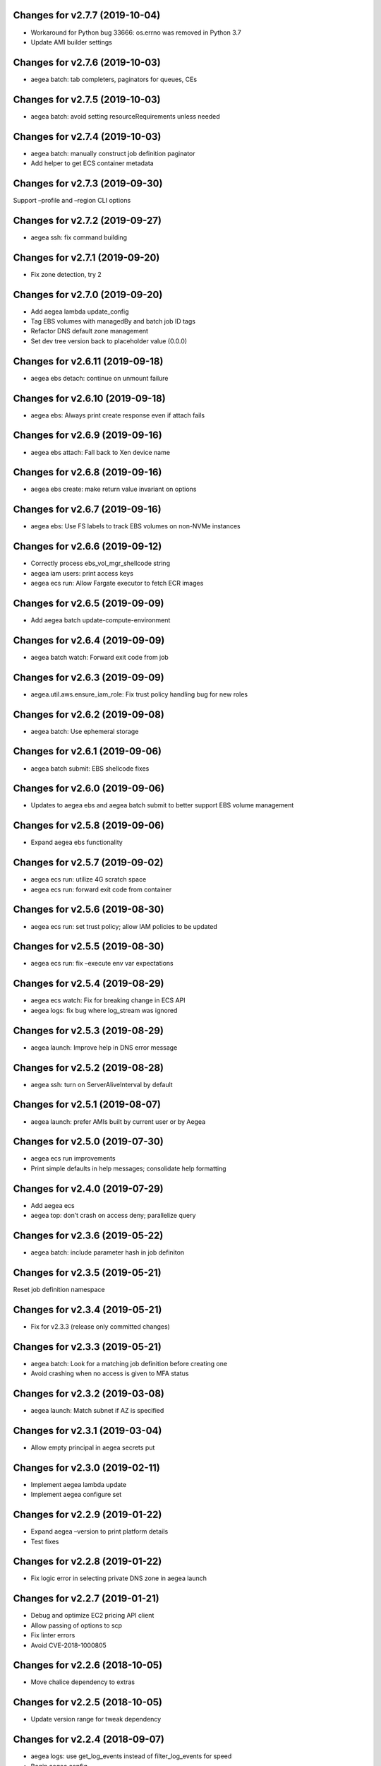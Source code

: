 Changes for v2.7.7 (2019-10-04)
===============================

-  Workaround for Python bug 33666: os.errno was removed in Python 3.7

-  Update AMI builder settings

Changes for v2.7.6 (2019-10-03)
===============================

-  aegea batch: tab completers, paginators for queues, CEs

Changes for v2.7.5 (2019-10-03)
===============================

-  aegea batch: avoid setting resourceRequirements unless needed

Changes for v2.7.4 (2019-10-03)
===============================

-  aegea batch: manually construct job definition paginator

-  Add helper to get ECS container metadata

Changes for v2.7.3 (2019-09-30)
===============================

Support –profile and –region CLI options

Changes for v2.7.2 (2019-09-27)
===============================

-  aegea ssh: fix command building

Changes for v2.7.1 (2019-09-20)
===============================

-  Fix zone detection, try 2

Changes for v2.7.0 (2019-09-20)
===============================

-  Add aegea lambda update_config

-  Tag EBS volumes with managedBy and batch job ID tags

-  Refactor DNS default zone management

-  Set dev tree version back to placeholder value (0.0.0)

Changes for v2.6.11 (2019-09-18)
================================

-  aegea ebs detach: continue on unmount failure

Changes for v2.6.10 (2019-09-18)
================================

-  aegea ebs: Always print create response even if attach fails

Changes for v2.6.9 (2019-09-16)
===============================

-  aegea ebs attach: Fall back to Xen device name

Changes for v2.6.8 (2019-09-16)
===============================

-  aegea ebs create: make return value invariant on options

Changes for v2.6.7 (2019-09-16)
===============================

-  aegea ebs: Use FS labels to track EBS volumes on non-NVMe instances

Changes for v2.6.6 (2019-09-12)
===============================

-  Correctly process ebs_vol_mgr_shellcode string

-  aegea iam users: print access keys

-  aegea ecs run: Allow Fargate executor to fetch ECR images

Changes for v2.6.5 (2019-09-09)
===============================

-  Add aegea batch update-compute-environment

Changes for v2.6.4 (2019-09-09)
===============================

-  aegea batch watch: Forward exit code from job

Changes for v2.6.3 (2019-09-09)
===============================

-  aegea.util.aws.ensure_iam_role: Fix trust policy handling bug for new
   roles

Changes for v2.6.2 (2019-09-08)
===============================

-  aegea batch: Use ephemeral storage

Changes for v2.6.1 (2019-09-06)
===============================

-  aegea batch submit: EBS shellcode fixes

Changes for v2.6.0 (2019-09-06)
===============================

-  Updates to aegea ebs and aegea batch submit to better support EBS
   volume management

Changes for v2.5.8 (2019-09-06)
===============================

-  Expand aegea ebs functionality

Changes for v2.5.7 (2019-09-02)
===============================

-  aegea ecs run: utilize 4G scratch space

-  aegea ecs run: forward exit code from container

Changes for v2.5.6 (2019-08-30)
===============================

-  aegea ecs run: set trust policy; allow IAM policies to be updated

Changes for v2.5.5 (2019-08-30)
===============================

-  aegea ecs run: fix –execute env var expectations

Changes for v2.5.4 (2019-08-29)
===============================

-  aegea ecs watch: Fix for breaking change in ECS API

-  aegea logs: fix bug where log_stream was ignored

Changes for v2.5.3 (2019-08-29)
===============================

-  aegea launch: Improve help in DNS error message

Changes for v2.5.2 (2019-08-28)
===============================

-  aegea ssh: turn on ServerAliveInterval by default

Changes for v2.5.1 (2019-08-07)
===============================

-  aegea launch: prefer AMIs built by current user or by Aegea

Changes for v2.5.0 (2019-07-30)
===============================

-  aegea ecs run improvements

-  Print simple defaults in help messages; consolidate help formatting

Changes for v2.4.0 (2019-07-29)
===============================

-  Add aegea ecs

-  aegea top: don’t crash on access deny; parallelize query

Changes for v2.3.6 (2019-05-22)
===============================

-  aegea batch: include parameter hash in job definiton

Changes for v2.3.5 (2019-05-21)
===============================

Reset job definition namespace

Changes for v2.3.4 (2019-05-21)
===============================

-  Fix for v2.3.3 (release only committed changes)

Changes for v2.3.3 (2019-05-21)
===============================

-  aegea batch: Look for a matching job definition before creating one

-  Avoid crashing when no access is given to MFA status

Changes for v2.3.2 (2019-03-08)
===============================

-  aegea launch: Match subnet if AZ is specified

Changes for v2.3.1 (2019-03-04)
===============================

-  Allow empty principal in aegea secrets put

Changes for v2.3.0 (2019-02-11)
===============================

-  Implement aegea lambda update

-  Implement aegea configure set

Changes for v2.2.9 (2019-01-22)
===============================

-  Expand aegea –version to print platform details

-  Test fixes

Changes for v2.2.8 (2019-01-22)
===============================

-  Fix logic error in selecting private DNS zone in aegea launch

Changes for v2.2.7 (2019-01-21)
===============================

-  Debug and optimize EC2 pricing API client

-  Allow passing of options to scp

-  Fix linter errors

-  Avoid CVE-2018-1000805

Changes for v2.2.6 (2018-10-05)
===============================

-  Move chalice dependency to extras

Changes for v2.2.5 (2018-10-05)
===============================

-  Update version range for tweak dependency

Changes for v2.2.4 (2018-09-07)
===============================

-  aegea logs: use get_log_events instead of filter_log_events for speed

-  Begin aegea config

Changes for v2.2.3 (2018-07-17)
===============================

-  Bump keymaker dependency

Changes for v2.2.2 (2018-07-17)
===============================

-  Add volume type to batch submit command (#41)

Changes for v2.2.1 (2018-05-07)
===============================

-  Fix logic bug in aegea ssh username discovery

-  aegea build-ami: Ubuntu 18.04 compatibility

Changes for v2.2.0 (2018-05-03)
===============================

-  Get correct IAM username for cross-account SSH

-  Bump dependencies

Changes for v2.1.9 (2018-04-13)
===============================

-  Bump deps

Changes for v2.1.8 (2018-04-12)
===============================

-  Fixups for aegea deploy

Changes for v2.1.7 (2018-04-12)
===============================

-  Buildbox usability updates

Changes for v2.1.6 (2018-04-11)
===============================

-  Fix Python compat issue in key_fingerprint

Changes for v2.1.5 (2018-04-11)
===============================

-  Fix queue naming in aegea-deploy-pilot

Changes for v2.1.4 (2018-04-10)
===============================

-  Continue secrets migration

-  Fix splitting of deploy systemd unit names

Changes for v2.1.3 (2018-04-10)
===============================

-  Begin switching aegea secrets to secretsmanager

-  Add Lambda listing parsers

-  Bump deps and add common deps per @cschin request

-  Fix permissions in cloudinit rootfs.skel input

-  Accommodate IAM eventual consistency in instance profiles

Changes for v2.1.2 (2018-04-05)
===============================

-  Bump dependencies

Changes for v2.1.1 (2018-03-26)
===============================

-  Bump pip ami build dependencies

-  Add aegea scp

Changes for v2.1.0 (2017-12-20)
===============================

-  Beautify batch shellcode

-  aegea launch: add support for EBS volumes via --storage

-  aegea --log-level: Remove unneeded NOTSET level

-  Expand documentation

Changes for v2.0.9 (2017-11-21)
===============================

-  Fix version generation

Changes for v2.0.8 (2017-11-21)
===============================

-  aegea batch submit: Use S3 to stage execute payload

-  Enable newline formatting and excise comments in ebs shellcode

-  kill processes using the filesystem before unmounting (#34)

Changes for v2.0.7 (2017-11-20)
===============================

-  aegea batch watch: fix logic error when job fails before starting

Changes for v2.0.6 (2017-11-20)
===============================

-  Disable custom Batch AMIs by default

Changes for v2.0.5 (2017-11-20)
===============================

-  Make sure version is updated when rolling release

Changes for v2.0.4 (2017-11-20)
===============================

-  Fix broken release

Changes for v2.0.3 (2017-11-19)
===============================

-  Bump tweak dependency with upstream fix

Changes for v2.0.2 (2017-11-17)
===============================

-  Undo changes that had to do with tweak breakage

-  fix another typo that was breaking job launch (#33)

Changes for v2.0.1 (2017-11-16)
===============================

-  fix batch: newlines and percent characters have special meaning (#32)

Changes for v2.0.0 (2017-11-15)
===============================

-  Further ameliorate the volume attach/detach polling issues (#31)

-  Limit time we wait for aws detach to succeed before deleting volume
   (#30)

-  Make exception catching more specific

Changes for v1.0.1 (2017-09-15)
===============================

Fix for batch API breaking changes (#25)

Changes for v1.10.0 (2017-09-11)
================================

-  Set default nofile to 100000; lint fixes

-  aegea batch submit: Add ability to specify ulimits nofile to
   conatiner and also adding sensible default (#24)

-  Change aegea-deploy service to serve as template, add custom make
   targets, using one queue per (org, name, branch, instanceid)

-  Add iam-role argument to build

Changes for v1.9.18 (2017-08-16)
================================

-  aegea batch watch: Do not crash if log stream does not exist yet

Changes for v1.9.17 (2017-06-15)
================================

Merge pull request #22 from wholebiome/build-timeout Extend timeout for
AMI builds Added timeout to loop, default much longer Fix tests

Changes for v1.9.16 (2017-06-01)
================================

-  Add file missed in 0c99863

Changes for v1.9.15 (2017-06-01)
================================

-  Fix logic error in parameter naming

Changes for v1.9.14 (2017-05-29)
================================

-  Temporarily disable batch custom AMI

Changes for v1.9.13 (2017-05-29)
================================

-  Minor refactor in batch

-  Ensure default selection of batch instances has instance storage

-  Begin aegea lambda ls, aegea rm --lambda

-  Tab complete log levels

-  Avoid using pkgutil for introspection

Changes for v1.9.12 (2017-05-14)
================================

-  Batch bug fixes and begin support for custom Batch ECI AMIs

Changes for v1.8.4 (2017-02-02)
===============================

-  Install process robustness improvements

-  Install documentation improvements

Changes for v1.8.3 (2017-02-01)
===============================

-  Don't symlink aegea in bin to avoid pip uninstall bugs

Changes for v1.8.2 (2017-02-01)
===============================

-  Resume interrupted release

Changes for v1.8.1 (2017-02-01)
===============================

-  Resume interrupted release

Changes for v1.8.0 (2017-02-01)
===============================

-  Installation documentation and robustness improvements

-  Batch API and mission-specific improvements

Changes for v1.7.4 (2017-01-26)
===============================

-  aegea batch: automatic setup of builder IAM policies

-  aegea batch submit --job-role: automatic setup of job IAM roles

-  aegea batch submit --storage: EBS volume manager

-  Autocomplete column titles in listing subcommands where a resource is
   available

-  Autoconfigure a VPC if all VPCs including the default VPC were
   deleted

-  Asset loader: offload rootfs.skel to S3 when user-data exceeds 16K
   limit

-  Arvados updates

-  Make missions dir doc link relative (#9)

-  Display statusReason in aegea batch ls and aegea batch watch

Changes for v1.7.3 (2017-01-18)
===============================

-  Add automatic configuration for route53 private DNS

-  Various improvements to aegea batch

-  Work around autoloader import issue seen on some Python 2.7 versions

-  aegea build\_ami: improve progress and error messages

Changes for v1.7.2 (2017-01-13)
===============================

-  Fix makefile shell assumption

-  Batch WIP

Changes for v1.7.1 (2017-01-13)
===============================

-  Test and release infra improvements

-  Batch docs

Changes for v1.7.0 (2017-01-10)
===============================

-  aegea-build-image-for-mission now builds ECR images by default

-  Integration work for Batch

Changes for v1.6.3 (2017-01-08)
===============================

-  Add ELB SG configurator, aegea-rebuild-public-elb-sg

-  Add awscli to deps

Changes for v1.6.2 (2017-01-06)
===============================

-  ELB deploy: set default target group name properly

-  Make sure wheel is installed before attempting setup

-  Aegea batch submit: Begin CWL support

-  Aegea batch watch: amend log line dup fix

Changes for v1.6.1 (2017-01-03)
===============================

-  Improvements to aegea batch

Changes for v1.6.0 (2016-12-30)
===============================

-  Aegea EFS refactor

-  Aegea batch

-  Add IP Ranges API

-  Add aegea buckets cors placeholder

-  Aegea bucket lifecycle

-  Test and release infrastructure improvements

Changes for v1.5.1 (2016-11-14)
===============================

-  Fogdog mission: add environment placeholder

-  Begin timestamp backport

-  Propagate base AMI metadata in build\_image

Changes for v1.5.0 (2016-11-10)
===============================

-  Implement aegea rds snapshot

-  Only use pager with pretty-printed tables

-  Add Amazon Linux AMI locator

-  Use -w0 for auto col width table formatter

-  aegea zones update: support multiple updates

-  Cosmetic and documentation fixes

Changes for v1.4.0 (2016-11-02)
===============================

-  aegea-build-ami-for-mission: skip make if no Makefile
-  Begin FogDog mission
-  Arvados config support; improve config file handling
-  Don't fail cloud-init on account of expected ssh failure
-  Run ssh-add from aegea launch
-  aegea elb create bugfix
-  Fix ELB behavior when TG is present
-  Simplify arg forwarding in build\_ami

Changes for v1.3.0 (2016-10-20)
===============================

-  Support running core aegea on Ubuntu 14.04 vendored Python

-  Improve freeform cloud-config-data passing

-  Fix pager; introduce --auto-col-width table formatter

-  List security groups in elb listing

-  Break out and begin buildout of aegea ebs subcommand

-  Begin improving rds listings

-  Improve DNS zone repr

-  New protocol to check out local tracking branch in aegea deploy

-  aegea elb create: configurable health check path

-  Key cloud-init files manifest by file path to avoid duplicates

Changes for v1.2.2 (2016-10-08)
===============================

-  ELB provisioning and listing improvements

Changes for v1.2.1 (2016-10-07)
===============================

-  Aegea deploy fixups

Changes for v1.2.0 (2016-10-05)
===============================

-  Online documentation improvements

-  aegea zones: begin ability to edit records from command line

-  Begin support for recursive git clone deploy keys (#4)

-  Pretty-print dicts and lists as json in tables

-  Logic fixes in elb create command

Changes for v1.1.1 (2016-09-27)
===============================

-  Initial support for arvados mission

Changes for v1.1.0 (2016-09-27)
===============================

-  Begin work on missions

-  aegea-deploy-pilot: admit dashes in branch name via service name

-  Fix bug where tweak overwrote config file supplied via environment

-  Online documentation improvements

Changes for v1.0.0 (2016-09-22)
===============================

-  Aegea build\_image renamed to build\_ami
-  Aegea tag, untag
-  Doc improvements
-  Ubuntu 14.04 compatibility and role improvements
-  docker-event-relay reliability improvements
-  Remove snapd from default loadout
-  aegea volumes: display attachment instance names
-  aegea-deploy-pilot: Deploy on SIGUSR1

-  Initial support for flow logs
-  Pretty-print and perform whois lookups for aegea security\_groups
-  aegea ls security\_groups: break out protocol into its own column
-  Print security group rules in aegea ls security\_groups
-  List security groups in aegea ls
-  Print zone ID in aegea zones
-  Aegea deploy reliability improvements: use per-pid queues
-  Aegea launch reliability improvements: Back off on polling the EC2
   API

Changes for v0.9.8 (2016-08-23)
===============================

-  Update release script
-  Config updates
-  Sort properly while formatting datetimes
-  Continue ALB support

Changes for v0.9.7 (2016-08-17)
===============================

-  Add babel and format relative dates
-  Add aegea elb create
-  Changes in support of app deploy infrastructure
-  Add R default mirror config
-  IAM principal lists now report attached policies

Changes for v0.9.6 (2016-08-14)
===============================

Continue release script

Changes for v0.9.5 (2016-08-14)
===============================

Continue release script

Version 0.7.0 (2016-05-29)
--------------------------
- Introduce rds subcommand

Version 0.6.0 (2016-05-29)
--------------------------
- Rollup: many changes

Version 0.5.0 (2016-05-05)
--------------------------
- Rollup: many changes

Version 0.4.0 (2016-04-19)
--------------------------
- aegea audit implementation (except section 4)
- numerous image improvements

Version 0.3.0 (2016-04-12)
--------------------------
- Rollup: many changes

Version 0.2.3 (2016-03-30)
--------------------------
- Rollup: many changes

Version 0.2.1 (2016-03-12)
--------------------------
- Begin tracking version history
- Expand test suite
